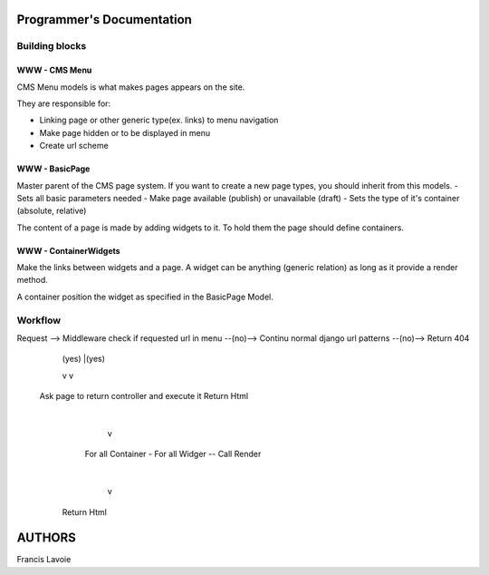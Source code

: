 Programmer's Documentation
~~~~~~~~~~~~~~~~~~~~~~~~~~~~

Building blocks
=================

WWW - CMS Menu
---------------

CMS Menu models is what makes pages appears on the site.

They are responsible for: 

- Linking page or other generic type(ex. links) to menu navigation 
- Make page hidden or to be displayed in menu
- Create url scheme

WWW - BasicPage
----------------

Master parent of the CMS page system. If you want to create a new page types, you should inherit from this models.
- Sets all basic parameters needed
- Make page available (publish) or unavailable (draft)
- Sets the type of it's container (absolute, relative)

The content of a page is made by adding widgets to it. To hold them the page should define containers.

WWW - ContainerWidgets
-----------------------

Make the links between widgets and a page. A widget can be anything (generic relation) as long as it provide a render method.

A container position the widget as specified in the BasicPage Model.

Workflow
=========

Request --> Middleware check if requested url in menu --(no)--> Continu normal django url patterns --(no)--> Return 404
                            | (yes)                                          |(yes)
                            v                                                v
           Ask page to return controller and execute it                Return Html
                            |
                            v
                         For all Container
                         - For all Widger
                         -- Call Render
                            |
                            v
                        Return Html


AUTHORS
~~~~~~~~
Francis Lavoie
